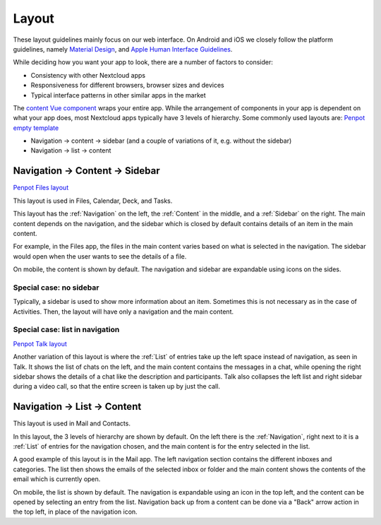 Layout
======

These layout guidelines mainly focus on our web interface. On Android and iOS we closely follow the platform guidelines, namely `Material Design <https://material.io/design>`_\ , and `Apple Human Interface Guidelines <https://developer.apple.com/design/human-interface-guidelines/>`_. 

While deciding how you want your app to look, there are a number of factors to consider:


* Consistency with other Nextcloud apps
* Responsiveness for different browsers, browser sizes and devices
* Typical interface patterns in other similar apps in the market

The `content Vue component <https://nextcloud-vue-components.netlify.app/#/Components/App%20containers/NcAppContent?id=ncappcontent-1>`_ wraps your entire app. While the arrangement of components in your app is dependent on what your app does, most Nextcloud apps typically have 3 levels of hierarchy. Some commonly used layouts are:
`Penpot empty template <https://design.penpot.app/#/view/db3839da-807b-8052-8002-576401e9a375?page-id=2783d7ad-98f2-804a-8002-750c2585d4f1&section=interactions&index=5&share-id=11fde340-21f4-802e-8002-8d8d305e7ab5>`_

* Navigation → content → sidebar (and a couple of variations of it, e.g. without the sidebar)
* Navigation → list → content

Navigation → Content → Sidebar
------------------------------

`Penpot Files layout <https://design.penpot.app/#/view/db3839da-807b-8052-8002-576401e9a375?page-id=2783d7ad-98f2-804a-8002-750c2585d4f1&section=interactions&index=3&share-id=11fde340-21f4-802e-8002-8d8d305e7ab5>`_

.. image:: ../images/files-layout.png
   :alt: Files layout


This layout is used in Files, Calendar, Deck, and Tasks.

This layout has the :ref:`Navigation` on the left, the :ref:`Content` in the middle, and a :ref:`Sidebar` on the right. The main content depends on the navigation, and the sidebar which is closed by default contains details of an item in the main content.

For example, in the Files app, the files in the main content varies based on what is selected in the navigation. The sidebar would open when the user wants to see the details of a file.

On mobile, the content is shown by default. The navigation and sidebar are expandable using icons on the sides.



Special case: no sidebar
^^^^^^^^^^^^^^^^^^^^^^^^


.. image:: ../images/activity-layout.png
   :alt: Activity layout

	 
Typically, a sidebar is used to show more information about an item. Sometimes this is not necessary as in the case of Activities. Then, the layout will have only a navigation and the main content.

Special case: list in navigation
^^^^^^^^^^^^^^^^^^^^^^^^^^^^^^^^

`Penpot Talk layout <https://design.penpot.app/#/view/db3839da-807b-8052-8002-576401e9a375?page-id=2783d7ad-98f2-804a-8002-750c2585d4f1&section=interactions&index=0&share-id=11fde340-21f4-802e-8002-8d8d305e7ab5>`_

.. image:: ../images/talk-layout.png
   :alt: Talk layout


Another variation of this layout is where the :ref:`List` of entries take up the left space instead of navigation, as seen in Talk. It shows the list of chats on the left, and the main content contains the messages in a chat, while opening the right sidebar shows the details of a chat like the description and participants. Talk also collapses the left list and right sidebar during a video call, so that the entire screen is taken up by just the call.

Navigation → List → Content
---------------------------


.. image:: ../images/mail-layout.png
   :alt: Mail layout


This layout is used in Mail and Contacts.

In this layout, the 3 levels of hierarchy are shown by default. On the left there is the :ref:`Navigation`, right next to it is a :ref:`List` of entries for the navigation chosen, and the main content is for the entry selected in the list.

A good example of this layout is in the Mail app. The left navigation section contains the different inboxes and categories. The list then shows the emails of the selected inbox or folder and the main content shows the contents of the email which is currently open.

On mobile, the list is shown by default. The navigation is expandable using an icon in the top left, and the content can be opened by selecting an entry from the list. Navigation back up from a content can be done via a "Back" arrow action in the top left, in place of the navigation icon.

